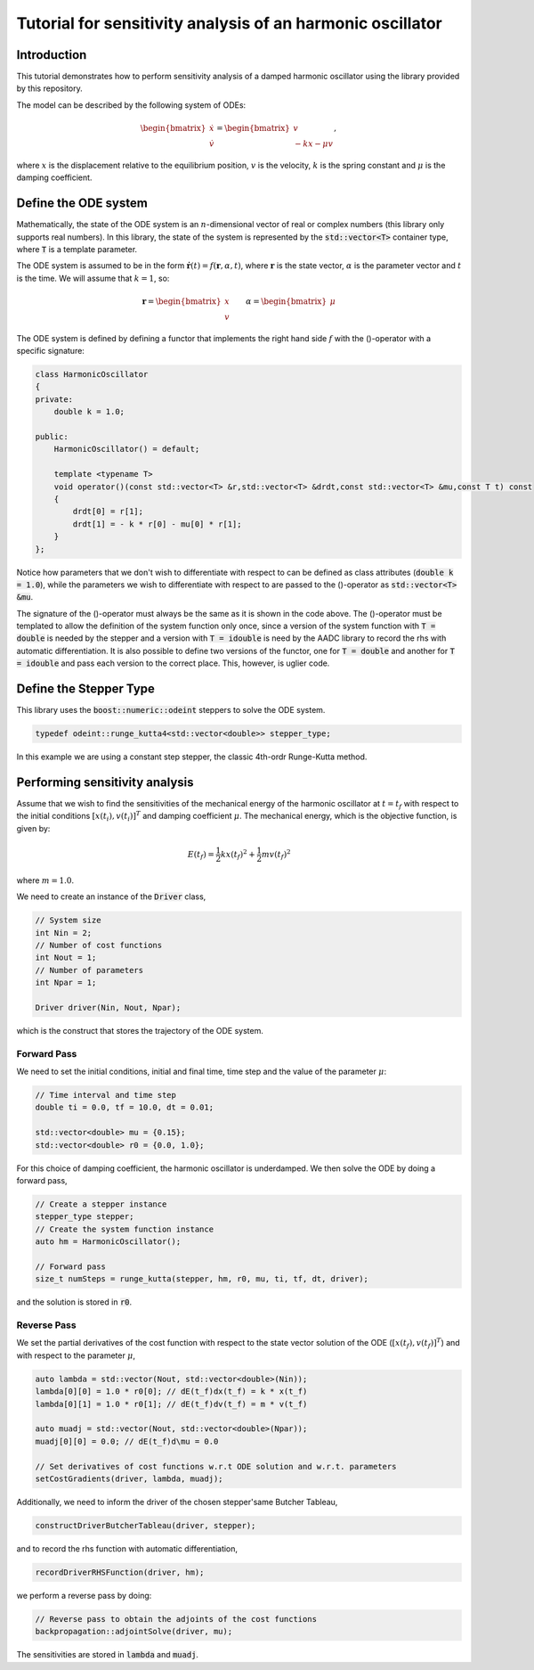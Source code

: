 Tutorial for sensitivity analysis of an harmonic oscillator
============================================================

Introduction
------------
This tutorial demonstrates how to perform sensitivity analysis of 
a damped harmonic oscillator using the library provided by this repository.

The model can be described by the following system of ODEs:

.. math::
   \begin{bmatrix}
	   \dot{x}\\
	   \dot{v}
   \end{bmatrix}
   =
   \begin{bmatrix}
	   v\\
	   -kx - \mu v
   \end{bmatrix},

where :math:`x` is the displacement relative to the equilibrium position, :math:`v` is the velocity, :math:`k` is the spring constant and :math:`\mu` is the damping coefficient.

Define the ODE system
--------------------------------
Mathematically, the state of the ODE system is an :math:`n`-dimensional vector of real or complex numbers (this library only supports real numbers).
In this library, the state of the system is represented by the :code:`std::vector<T>` container type, where :code:`T` is a template parameter.

The ODE system is assumed to be in the form :math:`\dot{\mathbf{r}}(t) = f(\mathbf{r},\alpha,t)`, where :math:`\mathbf{r}` is the state vector, :math:`\alpha` is the parameter vector and :math:`t` is the time. We will assume that :math:`k = 1`, so: 

.. math::
    \mathbf{r} =
    \begin{bmatrix}
        x\\
        v
    \end{bmatrix}
    \qquad
    \alpha =
    \begin{bmatrix}
        \mu
    \end{bmatrix}

The ODE system is defined by defining a functor that implements the right hand side :math:`f` with the ()-operator with a specific signature:

.. code-block:: cpp

    class HarmonicOscillator
    {
    private:
        double k = 1.0;

    public:
        HarmonicOscillator() = default;

        template <typename T>
        void operator()(const std::vector<T> &r,std::vector<T> &drdt,const std::vector<T> &mu,const T t) const
        {
            drdt[0] = r[1];
            drdt[1] = - k * r[0] - mu[0] * r[1];
        }
    };

Notice how parameters that we don't wish to differentiate with respect to can be defined as class attributes (:code:`double k = 1.0`), while the parameters we wish to differentiate with respect to are passed to the ()-operator as :code:`std::vector<T> &mu`.

The signature of the ()-operator must always be the same as it is shown in the code above. The ()-operator must be templated to allow the definition of the system function only once, since a version of the system function with :code:`T = double` is needed by the stepper and a version with :code:`T = idouble` is need by the AADC library to record the rhs with automatic differentiation. It is also possible to define two versions of the functor, one for :code:`T = double` and another for :code:`T = idouble` and pass each version to the correct place. This, however, is uglier code.

Define the Stepper Type
--------------------------------
This library uses the :code:`boost::numeric::odeint` steppers to solve the ODE system. 

.. code-block:: cpp

    typedef odeint::runge_kutta4<std::vector<double>> stepper_type;

In this example we are using a constant step stepper, the classic 4th-ordr Runge-Kutta method.

Performing sensitivity analysis
--------------------------------
Assume that we wish to find the sensitivities of the mechanical energy of the harmonic oscillator at :math:`t = t_f` with respect to the initial conditions :math:`\left[x(t_i),v(t_i)\right]^T` and damping coefficient :math:`\mu`. The mechanical energy, which is the objective function, is given by:

.. math::
    E(t_f) = \frac{1}{2}kx(t_f)^2 + \frac{1}{2}mv(t_f)^2

where :math:`m = 1.0`. 

We need to create an instance of the :code:`Driver` class,

.. code-block:: cpp
   
   // System size
   int Nin = 2;
   // Number of cost functions 
   int Nout = 1;
   // Number of parameters
   int Npar = 1;

   Driver driver(Nin, Nout, Npar);

which is the construct that stores the trajectory of the ODE system. 

Forward Pass
~~~~~~~~~~~~~~~~~~~~~~~~~~~~~~~
We need to set the initial conditions, initial and final time, time step and the value of the parameter :math:`\mu`:

.. code-block:: cpp

    // Time interval and time step
    double ti = 0.0, tf = 10.0, dt = 0.01;

    std::vector<double> mu = {0.15};
    std::vector<double> r0 = {0.0, 1.0};

For this choice of damping coefficient, the harmonic oscillator is underdamped. We then solve the ODE by doing a forward pass,

.. code-block:: 

    // Create a stepper instance
    stepper_type stepper;
    // Create the system function instance
    auto hm = HarmonicOscillator();

    // Forward pass
    size_t numSteps = runge_kutta(stepper, hm, r0, mu, ti, tf, dt, driver);

and the solution is stored in :code:`r0`.

Reverse Pass
~~~~~~~~~~~~~~~~~~~~~~~~~~~~~~~
We set the partial derivatives of the cost function with respect to the state vector solution of the ODE (:math:`\left[x(t_f),v(t_f)\right]^T`) and with respect to the parameter :math:`\mu`,

.. code-block:: cpp

    auto lambda = std::vector(Nout, std::vector<double>(Nin));
    lambda[0][0] = 1.0 * r0[0]; // dE(t_f)dx(t_f) = k * x(t_f)
    lambda[0][1] = 1.0 * r0[1]; // dE(t_f)dv(t_f) = m * v(t_f)

    auto muadj = std::vector(Nout, std::vector<double>(Npar));
    muadj[0][0] = 0.0; // dE(t_f)d\mu = 0.0

    // Set derivatives of cost functions w.r.t ODE solution and w.r.t. parameters
    setCostGradients(driver, lambda, muadj);

Additionally, we need to inform the driver of the chosen stepper'same Butcher Tableau,

.. code-block:: 

    constructDriverButcherTableau(driver, stepper);

and to record the rhs function with automatic differentiation,

.. code-block:: 

    recordDriverRHSFunction(driver, hm);


we perform a reverse pass by doing:

.. code-block::

    // Reverse pass to obtain the adjoints of the cost functions
    backpropagation::adjointSolve(driver, mu);

The sensitivities are stored in :code:`lambda` and :code:`muadj`.



